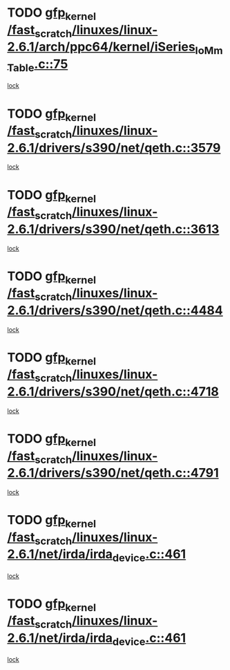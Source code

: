 * TODO [[view:/fast_scratch/linuxes/linux-2.6.1/arch/ppc64/kernel/iSeries_IoMmTable.c::face=ovl-face1::linb=75::colb=56::cole=66][gfp_kernel /fast_scratch/linuxes/linux-2.6.1/arch/ppc64/kernel/iSeries_IoMmTable.c::75]]
[[view:/fast_scratch/linuxes/linux-2.6.1/arch/ppc64/kernel/iSeries_IoMmTable.c::face=ovl-face2::linb=74::colb=1::cole=10][lock]]
* TODO [[view:/fast_scratch/linuxes/linux-2.6.1/drivers/s390/net/qeth.c::face=ovl-face1::linb=3579::colb=8::cole=18][gfp_kernel /fast_scratch/linuxes/linux-2.6.1/drivers/s390/net/qeth.c::3579]]
[[view:/fast_scratch/linuxes/linux-2.6.1/drivers/s390/net/qeth.c::face=ovl-face2::linb=3566::colb=1::cole=11][lock]]
* TODO [[view:/fast_scratch/linuxes/linux-2.6.1/drivers/s390/net/qeth.c::face=ovl-face1::linb=3613::colb=8::cole=18][gfp_kernel /fast_scratch/linuxes/linux-2.6.1/drivers/s390/net/qeth.c::3613]]
[[view:/fast_scratch/linuxes/linux-2.6.1/drivers/s390/net/qeth.c::face=ovl-face2::linb=3566::colb=1::cole=11][lock]]
* TODO [[view:/fast_scratch/linuxes/linux-2.6.1/drivers/s390/net/qeth.c::face=ovl-face1::linb=4484::colb=41::cole=51][gfp_kernel /fast_scratch/linuxes/linux-2.6.1/drivers/s390/net/qeth.c::4484]]
[[view:/fast_scratch/linuxes/linux-2.6.1/drivers/s390/net/qeth.c::face=ovl-face2::linb=4479::colb=2::cole=11][lock]]
* TODO [[view:/fast_scratch/linuxes/linux-2.6.1/drivers/s390/net/qeth.c::face=ovl-face1::linb=4718::colb=7::cole=17][gfp_kernel /fast_scratch/linuxes/linux-2.6.1/drivers/s390/net/qeth.c::4718]]
[[view:/fast_scratch/linuxes/linux-2.6.1/drivers/s390/net/qeth.c::face=ovl-face2::linb=4710::colb=2::cole=11][lock]]
* TODO [[view:/fast_scratch/linuxes/linux-2.6.1/drivers/s390/net/qeth.c::face=ovl-face1::linb=4791::colb=41::cole=51][gfp_kernel /fast_scratch/linuxes/linux-2.6.1/drivers/s390/net/qeth.c::4791]]
[[view:/fast_scratch/linuxes/linux-2.6.1/drivers/s390/net/qeth.c::face=ovl-face2::linb=4787::colb=2::cole=11][lock]]
* TODO [[view:/fast_scratch/linuxes/linux-2.6.1/net/irda/irda_device.c::face=ovl-face1::linb=461::colb=36::cole=46][gfp_kernel /fast_scratch/linuxes/linux-2.6.1/net/irda/irda_device.c::461]]
[[view:/fast_scratch/linuxes/linux-2.6.1/net/irda/irda_device.c::face=ovl-face2::linb=440::colb=1::cole=10][lock]]
* TODO [[view:/fast_scratch/linuxes/linux-2.6.1/net/irda/irda_device.c::face=ovl-face1::linb=461::colb=36::cole=46][gfp_kernel /fast_scratch/linuxes/linux-2.6.1/net/irda/irda_device.c::461]]
[[view:/fast_scratch/linuxes/linux-2.6.1/net/irda/irda_device.c::face=ovl-face2::linb=450::colb=2::cole=11][lock]]
